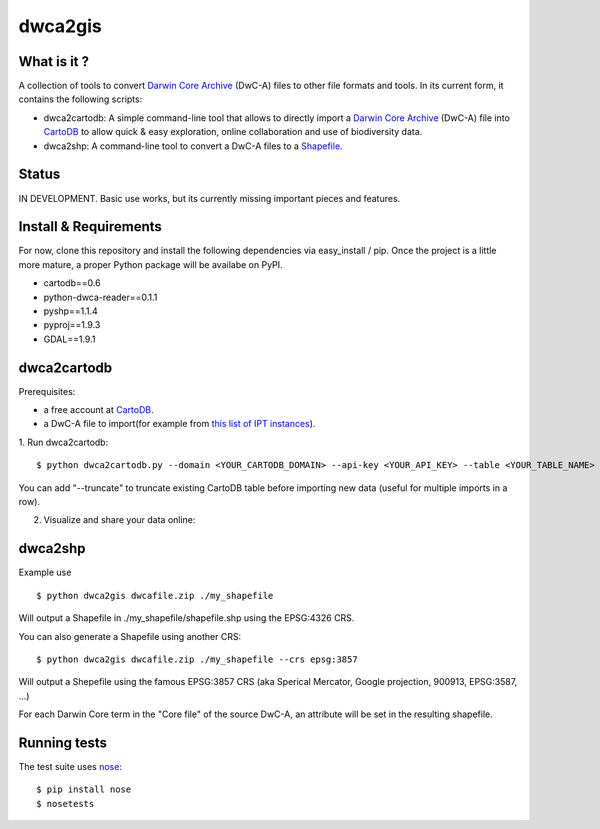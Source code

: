 dwca2gis
========

What is it ?
------------

A collection of tools to convert `Darwin Core Archive`_ (DwC-A) files to other file formats and tools. In its current form, it contains the following scripts:

* dwca2cartodb: A simple command-line tool that allows to directly import a `Darwin Core Archive`_ (DwC-A) file into `CartoDB`_ to allow quick & easy exploration, online collaboration and use of biodiversity data.
* dwca2shp: A command-line tool to convert a DwC-A files to a `Shapefile`_.

Status
------

IN DEVELOPMENT. Basic use works, but its currently missing important pieces and features.

Install & Requirements
----------------------

For now, clone this repository and install the following dependencies via easy_install / pip. Once the project is a little more mature, a proper Python package will be availabe on PyPI.

* cartodb==0.6
* python-dwca-reader==0.1.1
* pyshp==1.1.4
* pyproj==1.9.3
* GDAL==1.9.1

dwca2cartodb
------------

Prerequisites:  

* a free account at `CartoDB`_.
* a DwC-A file to import(for example from `this list of IPT instances <http://gbrds.gbif.org/browse/start?agentType=14100&filterValue=IPT&pageNo=1&pageSize=100>`_).

1. Run dwca2cartodb:
::
    
    $ python dwca2cartodb.py --domain <YOUR_CARTODB_DOMAIN> --api-key <YOUR_API_KEY> --table <YOUR_TABLE_NAME> dwcafile.zip.zip

You can add "--truncate" to truncate existing CartoDB table before importing new data (useful for multiple imports in a row).

2. Visualize and share your data online:

.. image:: doc/images/cartodb_screenshot.jpg

dwca2shp
--------

Example use
::

    $ python dwca2gis dwcafile.zip ./my_shapefile

Will output a Shapefile in ./my_shapefile/shapefile.shp using the EPSG:4326 CRS.

You can also generate a Shapefile using another CRS:
::

    $ python dwca2gis dwcafile.zip ./my_shapefile --crs epsg:3857

Will output a Shepefile using the famous EPSG:3857 CRS (aka Sperical Mercator, Google projection, 900913, EPSG:3587, ...)

For each Darwin Core term in the "Core file" of the source DwC-A, an attribute will be set in the resulting shapefile.

Running tests
-------------

The test suite uses `nose`_:

::
    
    $ pip install nose
    $ nosetests


.. _Darwin Core Archive: http://en.wikipedia.org/wiki/Darwin_Core_Archive
.. _CartoDB: http://cartodb.com/
.. _Shapefile: https://en.wikipedia.org/wiki/Shapefile
.. _nose: https://nose.readthedocs.org/en/latest/